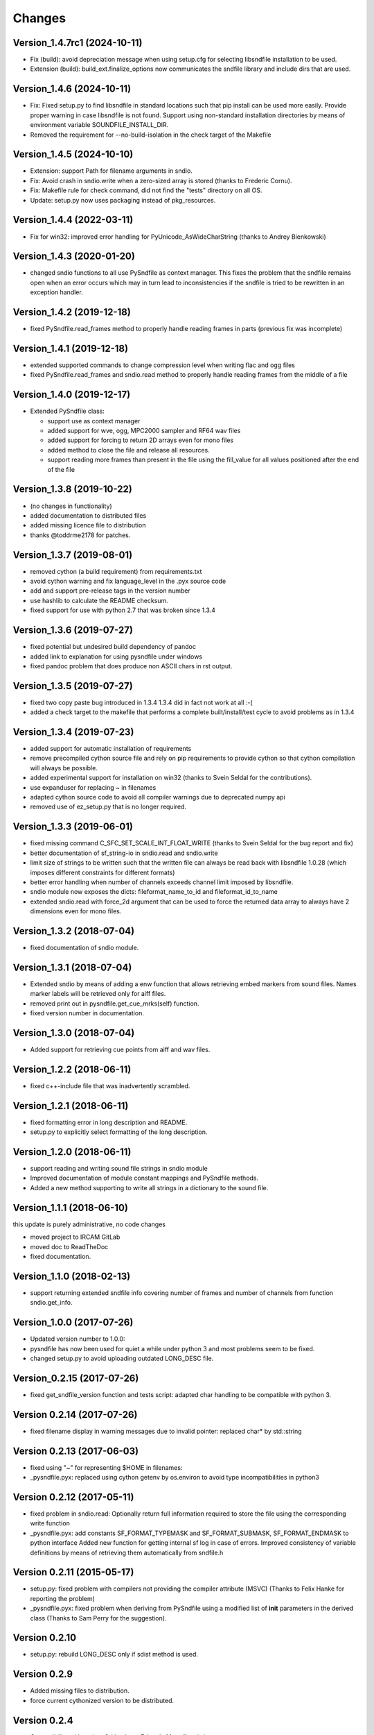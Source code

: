 Changes
-------

Version_1.4.7rc1 (2024-10-11)
~~~~~~~~~~~~~~~~~~~~~~~~~~~~~

-  Fix (build): avoid depreciation message when using setup.cfg for
   selecting libsndfile installation to be used.
-  Extension (build): build_ext.finalize_options now communicates the
   sndfile library and include dirs that are used.

Version_1.4.6 (2024-10-11)
~~~~~~~~~~~~~~~~~~~~~~~~~~

-  Fix: Fixed setup.py to find libsndfile in standard locations such
   that pip install can be used more easily. Provide proper warning in
   case libsndfile is not found. Support using non-standard installation
   directories by means of environment variable SOUNDFILE_INSTALL_DIR.
-  Removed the requirement for --no-build-isolation in the check target
   of the Makefile

Version_1.4.5 (2024-10-10)
~~~~~~~~~~~~~~~~~~~~~~~~~~

-  Extension: support Path for filename arguments in sndio.
-  Fix: Avoid crash in sndio.write when a zero-sized array is stored
   (thanks to Frederic Cornu).
-  Fix: Makefile rule for check command, did not find the "tests"
   directory on all OS.
-  Update: setup.py now uses packaging instead of pkg_resources.

Version_1.4.4 (2022-03-11)
~~~~~~~~~~~~~~~~~~~~~~~~~~

-  Fix for win32: improved error handling for PyUnicode_AsWideCharString
   (thanks to Andrey Bienkowski)

Version_1.4.3 (2020-01-20)
~~~~~~~~~~~~~~~~~~~~~~~~~~

-  changed sndio functions to all use PySndfile as context manager. This
   fixes the problem that the sndfile remains open when an error occurs
   which may in turn lead to inconsistencies if the sndfile is tried to
   be rewritten in an exception handler.

Version_1.4.2 (2019-12-18)
~~~~~~~~~~~~~~~~~~~~~~~~~~

-  fixed PySndfile.read_frames method to properly handle reading frames
   in parts (previous fix was incomplete)

Version_1.4.1 (2019-12-18)
~~~~~~~~~~~~~~~~~~~~~~~~~~

-  extended supported commands to change compression level when writing
   flac and ogg files
-  fixed PySndfile.read_frames and sndio.read method to properly handle
   reading frames from the middle of a file

Version_1.4.0 (2019-12-17)
~~~~~~~~~~~~~~~~~~~~~~~~~~

-  Extended PySndfile class:

   -  support use as context manager
   -  added support for wve, ogg, MPC2000 sampler and RF64 wav files
   -  added support for forcing to return 2D arrays even for mono files
   -  added method to close the file and release all resources.
   -  support reading more frames than present in the file using the
      fill_value for all values positioned after the end of the file

Version_1.3.8 (2019-10-22)
~~~~~~~~~~~~~~~~~~~~~~~~~~

-  (no changes in functionality)
-  added documentation to distributed files
-  added missing licence file to distribution
-  thanks @toddrme2178 for patches.

Version_1.3.7 (2019-08-01)
~~~~~~~~~~~~~~~~~~~~~~~~~~

-  removed cython (a build requirement) from requirements.txt
-  avoid cython warning and fix language_level in the .pyx source code
-  add and support pre-release tags in the version number
-  use hashlib to calculate the README checksum.
-  fixed support for use with python 2.7 that was broken since 1.3.4

Version_1.3.6 (2019-07-27)
~~~~~~~~~~~~~~~~~~~~~~~~~~

-  fixed potential but undesired build dependency of pandoc
-  added link to explanation for using pysndfile under windows
-  fixed pandoc problem that does produce non ASCII chars in rst output.

Version_1.3.5 (2019-07-27)
~~~~~~~~~~~~~~~~~~~~~~~~~~

-  fixed two copy paste bug introduced in 1.3.4 1.3.4 did in fact not
   work at all :-(
-  added a check target to the makefile that performs a complete
   built/install/test cycle to avoid problems as in 1.3.4

Version_1.3.4 (2019-07-23)
~~~~~~~~~~~~~~~~~~~~~~~~~~

-  added support for automatic installation of requirements
-  remove precompiled cython source file and rely on pip requirements to
   provide cython so that cython compilation will always be possible.
-  added experimental support for installation on win32 (thanks to Svein
   Seldal for the contributions).
-  use expanduser for replacing ~ in filenames
-  adapted cython source code to avoid all compiler warnings due to
   deprecated numpy api
-  removed use of ez_setup.py that is no longer required.

Version_1.3.3 (2019-06-01)
~~~~~~~~~~~~~~~~~~~~~~~~~~

-  fixed missing command C_SFC_SET_SCALE_INT_FLOAT_WRITE (thanks to
   Svein Seldal for the bug report and fix)
-  better documentation of sf_string-io in sndio.read and sndio.write
-  limit size of strings to be written such that the written file can
   always be read back with libsndfile 1.0.28 (which imposes different
   constraints for different formats)
-  better error handling when number of channels exceeds channel limit
   imposed by libsndfile.
-  sndio module now exposes the dicts: fileformat_name_to_id and
   fileformat_id_to_name
-  extended sndio.read with force_2d argument that can be used to force
   the returned data array to always have 2 dimensions even for mono
   files.

Version_1.3.2 (2018-07-04)
~~~~~~~~~~~~~~~~~~~~~~~~~~

-  fixed documentation of sndio module.

Version_1.3.1 (2018-07-04)
~~~~~~~~~~~~~~~~~~~~~~~~~~

-  Extended sndio by means of adding a enw function that allows
   retrieving embed markers from sound files. Names marker labels will
   be retrieved only for aiff files.
-  removed print out in pysndfile.get_cue_mrks(self) function.
-  fixed version number in documentation.

Version_1.3.0 (2018-07-04)
~~~~~~~~~~~~~~~~~~~~~~~~~~

-  Added support for retrieving cue points from aiff and wav files.

Version_1.2.2 (2018-06-11)
~~~~~~~~~~~~~~~~~~~~~~~~~~

-  fixed c++-include file that was inadvertently scrambled.

Version_1.2.1 (2018-06-11)
~~~~~~~~~~~~~~~~~~~~~~~~~~

-  fixed formatting error in long description and README.
-  setup.py to explicitly select formatting of the long description.

Version_1.2.0 (2018-06-11)
~~~~~~~~~~~~~~~~~~~~~~~~~~

-  support reading and writing sound file strings in sndio module
-  Improved documentation of module constant mappings and PySndfile
   methods.
-  Added a new method supporting to write all strings in a dictionary to
   the sound file.

Version_1.1.1 (2018-06-10)
~~~~~~~~~~~~~~~~~~~~~~~~~~

this update is purely administrative, no code changes

-  moved project to IRCAM GitLab
-  moved doc to ReadTheDoc
-  fixed documentation.

Version_1.1.0 (2018-02-13)
~~~~~~~~~~~~~~~~~~~~~~~~~~

-  support returning extended sndfile info covering number of frames and
   number of channels from function sndio.get_info.

Version_1.0.0 (2017-07-26)
~~~~~~~~~~~~~~~~~~~~~~~~~~

-  Updated version number to 1.0.0:
-  pysndfile has now been used for quiet a while under python 3 and most
   problems seem to be fixed.
-  changed setup.py to avoid uploading outdated LONG_DESC file.

Version_0.2.15 (2017-07-26)
~~~~~~~~~~~~~~~~~~~~~~~~~~~

-  fixed get_sndfile_version function and tests script: adapted char
   handling to be compatible with python 3.

Version 0.2.14 (2017-07-26)
~~~~~~~~~~~~~~~~~~~~~~~~~~~

-  fixed filename display in warning messages due to invalid pointer:
   replaced char\* by std::string

Version 0.2.13 (2017-06-03)
~~~~~~~~~~~~~~~~~~~~~~~~~~~

-  fixed using "~" for representing $HOME in filenames:
-  \_pysndfile.pyx: replaced using cython getenv by os.environ to avoid
   type incompatibilities in python3

Version 0.2.12 (2017-05-11)
~~~~~~~~~~~~~~~~~~~~~~~~~~~

-  fixed problem in sndio.read: Optionally return full information
   required to store the file using the corresponding write function
-  \_pysndfile.pyx: add constants SF_FORMAT_TYPEMASK and
   SF_FORMAT_SUBMASK, SF_FORMAT_ENDMASK to python interface Added new
   function for getting internal sf log in case of errors. Improved
   consistency of variable definitions by means of retrieving them
   automatically from sndfile.h

Version 0.2.11 (2015-05-17)
~~~~~~~~~~~~~~~~~~~~~~~~~~~

-  setup.py: fixed problem with compilers not providing the compiler
   attribute (MSVC) (Thanks to Felix Hanke for reporting the problem)
-  \_pysndfile.pyx: fixed problem when deriving from PySndfile using a
   modified list of **init** parameters in the derived class (Thanks to
   Sam Perry for the suggestion).

Version 0.2.10
~~~~~~~~~~~~~~

-  setup.py: rebuild LONG_DESC only if sdist method is used.

Version 0.2.9
~~~~~~~~~~~~~

-  Added missing files to distribution.
-  force current cythonized version to be distributed.

Version 0.2.4
~~~~~~~~~~~~~

-  Compatibility with python 3 (thanks to Eduardo Moguillansky)
-  bug fix: ensure that vectors returned by read_frames function own
   their data.

